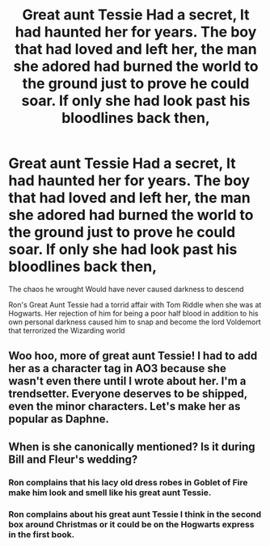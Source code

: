 #+TITLE: Great aunt Tessie Had a secret, It had haunted her for years. The boy that had loved and left her, the man she adored had burned the world to the ground just to prove he could soar. If only she had look past his bloodlines back then,

* Great aunt Tessie Had a secret, It had haunted her for years. The boy that had loved and left her, the man she adored had burned the world to the ground just to prove he could soar. If only she had look past his bloodlines back then,
:PROPERTIES:
:Author: pygmypuffonacid
:Score: 9
:DateUnix: 1576524307.0
:DateShort: 2019-Dec-16
:END:
The chaos he wrought Would have never caused darkness to descend

Ron's Great Aunt Tessie had a torrid affair with Tom Riddle when she was at Hogwarts. Her rejection of him for being a poor half blood in addition to his own personal darkness caused him to snap and become the lord Voldemort that terrorized the Wizarding world


** Woo hoo, more of great aunt Tessie! I had to add her as a character tag in AO3 because she wasn't even there until I wrote about her. I'm a trendsetter. Everyone deserves to be shipped, even the minor characters. Let's make her as popular as Daphne.
:PROPERTIES:
:Author: MTheLoud
:Score: 9
:DateUnix: 1576537254.0
:DateShort: 2019-Dec-17
:END:


** When is she canonically mentioned? Is it during Bill and Fleur's wedding?
:PROPERTIES:
:Author: SirGlaurung
:Score: 3
:DateUnix: 1576552577.0
:DateShort: 2019-Dec-17
:END:

*** Ron complains that his lacy old dress robes in Goblet of Fire make him look and smell like his great aunt Tessie.
:PROPERTIES:
:Author: MTheLoud
:Score: 4
:DateUnix: 1576582522.0
:DateShort: 2019-Dec-17
:END:


*** Ron complains about his great aunt Tessie I think in the second box around Christmas or it could be on the Hogwarts express in the first book.
:PROPERTIES:
:Author: pygmypuffonacid
:Score: 3
:DateUnix: 1576558024.0
:DateShort: 2019-Dec-17
:END:
